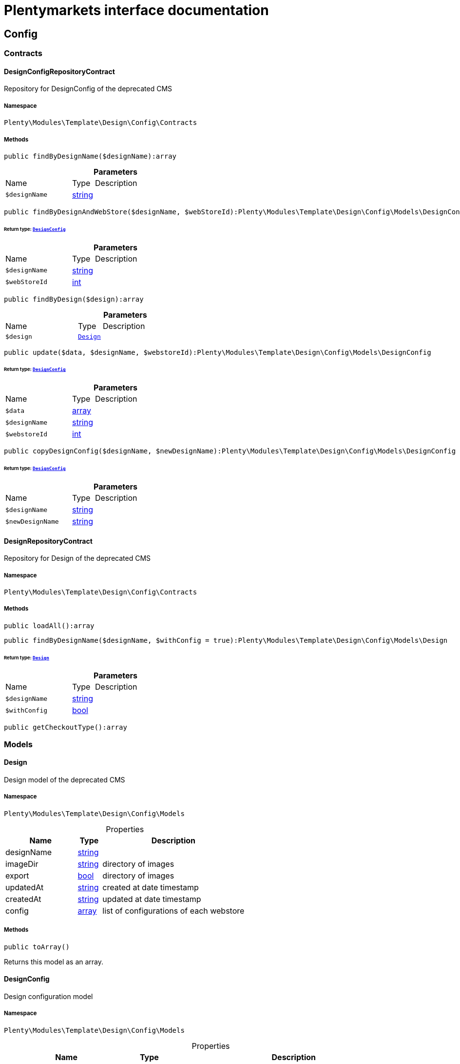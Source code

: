 :table-caption!:
:example-caption!:
:source-highlighter: prettify
:sectids!:
= Plentymarkets interface documentation


[[template_config]]
== Config

[[template_config_contracts]]
===  Contracts
[[template_contracts_designconfigrepositorycontract]]
==== DesignConfigRepositoryContract

Repository for DesignConfig of the deprecated CMS



===== Namespace

`Plenty\Modules\Template\Design\Config\Contracts`






===== Methods

[source%nowrap, php]
----

public findByDesignName($designName):array

----









.*Parameters*
[cols="3,1,6"]
|===
|Name |Type |Description
a|`$designName`
|link:http://php.net/string[string^]
a|
|===


[source%nowrap, php]
----

public findByDesignAndWebStore($designName, $webStoreId):Plenty\Modules\Template\Design\Config\Models\DesignConfig

----




====== *Return type:*        xref:Template.adoc#template_models_designconfig[`DesignConfig`]




.*Parameters*
[cols="3,1,6"]
|===
|Name |Type |Description
a|`$designName`
|link:http://php.net/string[string^]
a|

a|`$webStoreId`
|link:http://php.net/int[int^]
a|
|===


[source%nowrap, php]
----

public findByDesign($design):array

----









.*Parameters*
[cols="3,1,6"]
|===
|Name |Type |Description
a|`$design`
|        xref:Template.adoc#template_models_design[`Design`]
a|
|===


[source%nowrap, php]
----

public update($data, $designName, $webstoreId):Plenty\Modules\Template\Design\Config\Models\DesignConfig

----




====== *Return type:*        xref:Template.adoc#template_models_designconfig[`DesignConfig`]




.*Parameters*
[cols="3,1,6"]
|===
|Name |Type |Description
a|`$data`
|link:http://php.net/array[array^]
a|

a|`$designName`
|link:http://php.net/string[string^]
a|

a|`$webstoreId`
|link:http://php.net/int[int^]
a|
|===


[source%nowrap, php]
----

public copyDesignConfig($designName, $newDesignName):Plenty\Modules\Template\Design\Config\Models\DesignConfig

----




====== *Return type:*        xref:Template.adoc#template_models_designconfig[`DesignConfig`]




.*Parameters*
[cols="3,1,6"]
|===
|Name |Type |Description
a|`$designName`
|link:http://php.net/string[string^]
a|

a|`$newDesignName`
|link:http://php.net/string[string^]
a|
|===



[[template_contracts_designrepositorycontract]]
==== DesignRepositoryContract

Repository for Design of the deprecated CMS



===== Namespace

`Plenty\Modules\Template\Design\Config\Contracts`






===== Methods

[source%nowrap, php]
----

public loadAll():array

----









[source%nowrap, php]
----

public findByDesignName($designName, $withConfig = true):Plenty\Modules\Template\Design\Config\Models\Design

----




====== *Return type:*        xref:Template.adoc#template_models_design[`Design`]




.*Parameters*
[cols="3,1,6"]
|===
|Name |Type |Description
a|`$designName`
|link:http://php.net/string[string^]
a|

a|`$withConfig`
|link:http://php.net/bool[bool^]
a|
|===


[source%nowrap, php]
----

public getCheckoutType():array

----









[[template_config_models]]
===  Models
[[template_models_design]]
==== Design

Design model of the deprecated CMS



===== Namespace

`Plenty\Modules\Template\Design\Config\Models`





.Properties
[cols="3,1,6"]
|===
|Name |Type |Description

|designName
    |link:http://php.net/string[string^]
    a|
|imageDir
    |link:http://php.net/string[string^]
    a|directory of images
|export
    |link:http://php.net/bool[bool^]
    a|directory of images
|updatedAt
    |link:http://php.net/string[string^]
    a|created at date timestamp
|createdAt
    |link:http://php.net/string[string^]
    a|updated at date timestamp
|config
    |link:http://php.net/array[array^]
    a|list of configurations of each webstore
|===


===== Methods

[source%nowrap, php]
----

public toArray()

----







Returns this model as an array.


[[template_models_designconfig]]
==== DesignConfig

Design configuration model



===== Namespace

`Plenty\Modules\Template\Design\Config\Models`





.Properties
[cols="3,1,6"]
|===
|Name |Type |Description

|webstoreId
    |link:http://php.net/int[int^]
    a|
|error404ContentPageId
    |link:http://php.net/int[int^]
    a|
|bankContentPageId
    |link:http://php.net/int[int^]
    a|
|cancellationRightsContentPageId
    |link:http://php.net/int[int^]
    a|
|termsConditionsContentPageId
    |link:http://php.net/int[int^]
    a|
|contactContentPageId
    |link:http://php.net/int[int^]
    a|
|legalDisclosureContentPageId
    |link:http://php.net/int[int^]
    a|
|helpContentPageId
    |link:http://php.net/int[int^]
    a|
|itemNotFoundContentPageId
    |link:http://php.net/int[int^]
    a|
|paymentMethodsContentPageId
    |link:http://php.net/int[int^]
    a|
|privacyPolicyContentPageId
    |link:http://php.net/int[int^]
    a|
|shippingContentPageId
    |link:http://php.net/int[int^]
    a|
|frontPageContentPageId
    |link:http://php.net/int[int^]
    a|
|customerRegistrationPageId
    |link:http://php.net/int[int^]
    a|
|orderConfirmationPageId
    |link:http://php.net/int[int^]
    a|
|lostPasswordPageId
    |link:http://php.net/int[int^]
    a|
|loginPageId
    |link:http://php.net/int[int^]
    a|
|logoutPageId
    |link:http://php.net/int[int^]
    a|
|typeOfCheckout
    |link:http://php.net/int[int^]
    a|
|checkoutStep1PageId
    |link:http://php.net/int[int^]
    a|
|checkoutStep2PageId
    |link:http://php.net/int[int^]
    a|
|checkoutStep3PageId
    |link:http://php.net/int[int^]
    a|
|checkoutStep4PageId
    |link:http://php.net/int[int^]
    a|
|checkoutStep5PageId
    |link:http://php.net/int[int^]
    a|
|checkoutStep6PageId
    |link:http://php.net/int[int^]
    a|
|checkoutStep7PageId
    |link:http://php.net/int[int^]
    a|
|checkoutStep8PageId
    |link:http://php.net/int[int^]
    a|
|checkoutStep9PageId
    |link:http://php.net/int[int^]
    a|
|checkoutStep10PageId
    |link:http://php.net/int[int^]
    a|
|pageDesignWebshop
    |link:http://php.net/string[string^]
    a|
|pageDesignCheckout
    |link:http://php.net/string[string^]
    a|
|pageDesignMyAccount
    |link:http://php.net/string[string^]
    a|
|pageDesignBlog
    |link:http://php.net/string[string^]
    a|
|pageDesignForum
    |link:http://php.net/string[string^]
    a|
|===


===== Methods

[source%nowrap, php]
----

public toArray()

----







Returns this model as an array.

